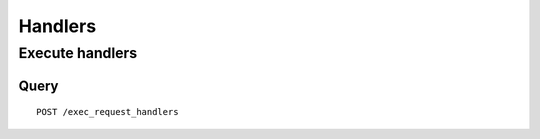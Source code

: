.. _handlers:

********
Handlers
********

Execute handlers
================

Query
-----

::

    POST /exec_request_handlers
